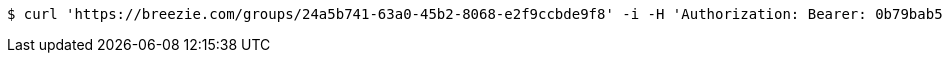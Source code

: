 [source,bash]
----
$ curl 'https://breezie.com/groups/24a5b741-63a0-45b2-8068-e2f9ccbde9f8' -i -H 'Authorization: Bearer: 0b79bab50daca910b000d4f1a2b675d604257e42'
----